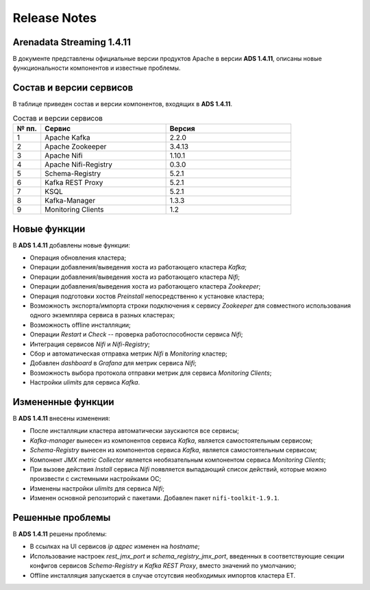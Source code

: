 Release Notes
==============

Arenadata Streaming 1.4.11
---------------------------

В документе представлены официальные версии продуктов Apache в версии **ADS 1.4.11**, описаны новые функциональности компонентов и известные проблемы.


Состав и версии сервисов
--------------------------

В таблице приведен состав и версии компонентов, входящих в **ADS 1.4.11**.


.. csv-table:: Состав и версии сервисов
   :header: "№ пп.", "Сервис", "Версия"
   :widths: 10, 45, 45

   "1", "Apache Kafka", "2.2.0"
   "2", "Apache Zookeeper", "3.4.13"
   "3", "Apache Nifi", "1.10.1"
   "4", "Apache Nifi-Registry", "0.3.0"
   "5", "Schema-Registry", "5.2.1"
   "6", "Kafka REST Proxy", "5.2.1"
   "7", "KSQL", "5.2.1"
   "8", "Kafka-Manager", "1.3.3"
   "9", "Monitoring Clients", "1.2"


Новые функции
---------------

В **ADS 1.4.11** добавлены новые функции:

+ Операция обновления кластера;

+ Операции добавления/выведения хоста из работающего кластера *Kafka*;

+ Операции добавления/выведения хоста из работающего кластера *Nifi*;

+ Операции добавления/выведения хоста из работающего кластера *Zookeeper*;

+ Операция подготовки хостов *Preinstall* непосредственно к установке кластера;

+ Возможность экспорта/импорта строки подключения к сервису *Zookeeper* для совместного использования одного экземпляра сервиса в разных кластерах;

+ Возможность offline инсталляции;

+ Операции *Restart* и *Check* -- проверка работоспособности сервиса *Nifi*;

+ Интеграция сервисов *Nifi* и *Nifi-Registry*;

+ Сбор и автоматическая отправка метрик *Nifi* в *Monitoring* кластер;

+ Добавлен *dashboard* в *Grafana* для метрик сервиса *Nifi*;
  
+ Возможность выбора протокола отправки метрик для сервиса *Monitoring Clients*;

+ Настройки *ulimits* для сервиса *Kafka*.


Измененные функции
-------------------

В **ADS 1.4.11** внесены изменения:

+ После инсталляции кластера автоматически заускаются все сервисы;

+ *Kafka-manager* вынесен из компонентов сервиса *Kafka*, является самостоятельным сервисом;

+ *Schema-Registry* вынесен из компонентов сервиса *Kafka*, является самостоятельным сервисом;

+ Компонент *JMX metric Collector* является необязательным компонентом сервиса *Monitoring Clients*; 

+ При вызове действия *Install* сервиса *Nifi* появляется выпадающий список действий, которые можно произвести с системными настройками ОС;

+ Изменены настройки *ulimits* для сервиса *Nifi*;

+ Изменен основной репозиторий с пакетами. Добавлен пакет ``nifi-toolkit-1.9.1``.


Решенные проблемы
--------------------

В **ADS 1.4.11** решены проблемы:

+ В ссылках на UI сервисов *ip адрес* изменен на *hostname*;

+ Использование настроек *rest_jmx_port* и *schema_registry_jmx_port*, введенных в соответствующие секции конфигов сервисов *Schema-Registry* и *Kafka REST Proxy*, вместо значений по умолчанию;

+ Offline инсталляция запускается в случае отсутсвия необходимых импортов кластера ET.
